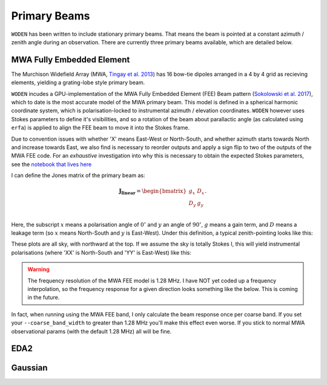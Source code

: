 .. _Sokolowski et al. 2017: https://doi.org/10.1017/pasa.2017.54
.. _notebook that lives here: https://github.com/JLBLine/polarisation_tests_for_FEE
.. _Tingay et al. 2013: https://doi.org/10.1017/pasa.2012.007

Primary Beams
================
``WODEN`` has been written to include stationary primary beams. That means the beam is pointed at a constant azimuth / zenith angle during an observation. There are currently three primary beams available, which are detailed below.


MWA Fully Embedded Element
----------------------------

The Murchison Widefield Array (MWA, `Tingay et al. 2013`_) has 16 bow-tie dipoles arranged in a 4 by 4 grid as recieving elements, yielding a grating-lobe style primary beam.

``WODEN`` incudes a GPU-implementation of the MWA Fully Embedded Element (FEE) Beam pattern (`Sokolowski et al. 2017`_), which to date is the most accurate model of the MWA primary beam. This model is defined in a spherical harmonic coordinate system, which is polarisation-locked to instrumental azimuth / elevation coordinates. ``WODEN`` however uses Stokes parameters to define it's visibilities, and so a rotation of the beam about parallactic angle (as calculated using ``erfa``) is applied to align the FEE beam to move it into the Stokes frame.

Due to convention issues with whether 'X' means East-West or North-South, and whether azimuth starts towards North and increase towards East, we also find is necessary to reorder outputs and apply a sign flip to two of the outputs of the MWA FEE code. For an *exhaustive* investigation into why this is necessary to obtain the expected Stokes parameters, see the `notebook that lives here`_

I can define the Jones matrix of the primary beam as:

.. math::

  \mathbf{J_\mathrm{linear}} =
    \begin{bmatrix}
    g_{x} & D_{x} \\
    D_{y} & g_{y} \\
    \end{bmatrix}.

Here, the subscript :math:`x` means a polarisation angle of :math:`0^\circ` and :math:`y` an angle of :math:`90^\circ`, :math:`g` means a gain term, and :math:`D` means a leakage term (so :math:`x` means North-South and :math:`y` is East-West). Under this definition, a typical zenith-pointing looks like this:

.. image:: MWAFEE_jones.png
  :width: 400pt

These plots are all sky, with northward at the top. If we assume the sky is totally Stokes I, this will yield instrumental polarisations (where 'XX' is North-South and 'YY' is East-West) like this:

.. image:: MWAFEE_instrumental_pols.png
  :width: 400pt


.. warning:: The frequency resolution of the MWA FEE model is 1.28 MHz. I have NOT yet coded up a frequency interpolation, so the frequency response for a given direction looks something like the below. This is coming in the future.

.. image:: MWAFEE_beam_vs_freq.svg
  :width: 400pt

In fact, when running using the MWA FEE band, I only calculate the beam response once per coarse band. If you set your ``--coarse_band_width`` to greater than 1.28 MHz you'll make this effect even worse. If you stick to normal MWA observational params (with the default 1.28 MHz) all will be fine.

EDA2
------



Gaussian
----------
